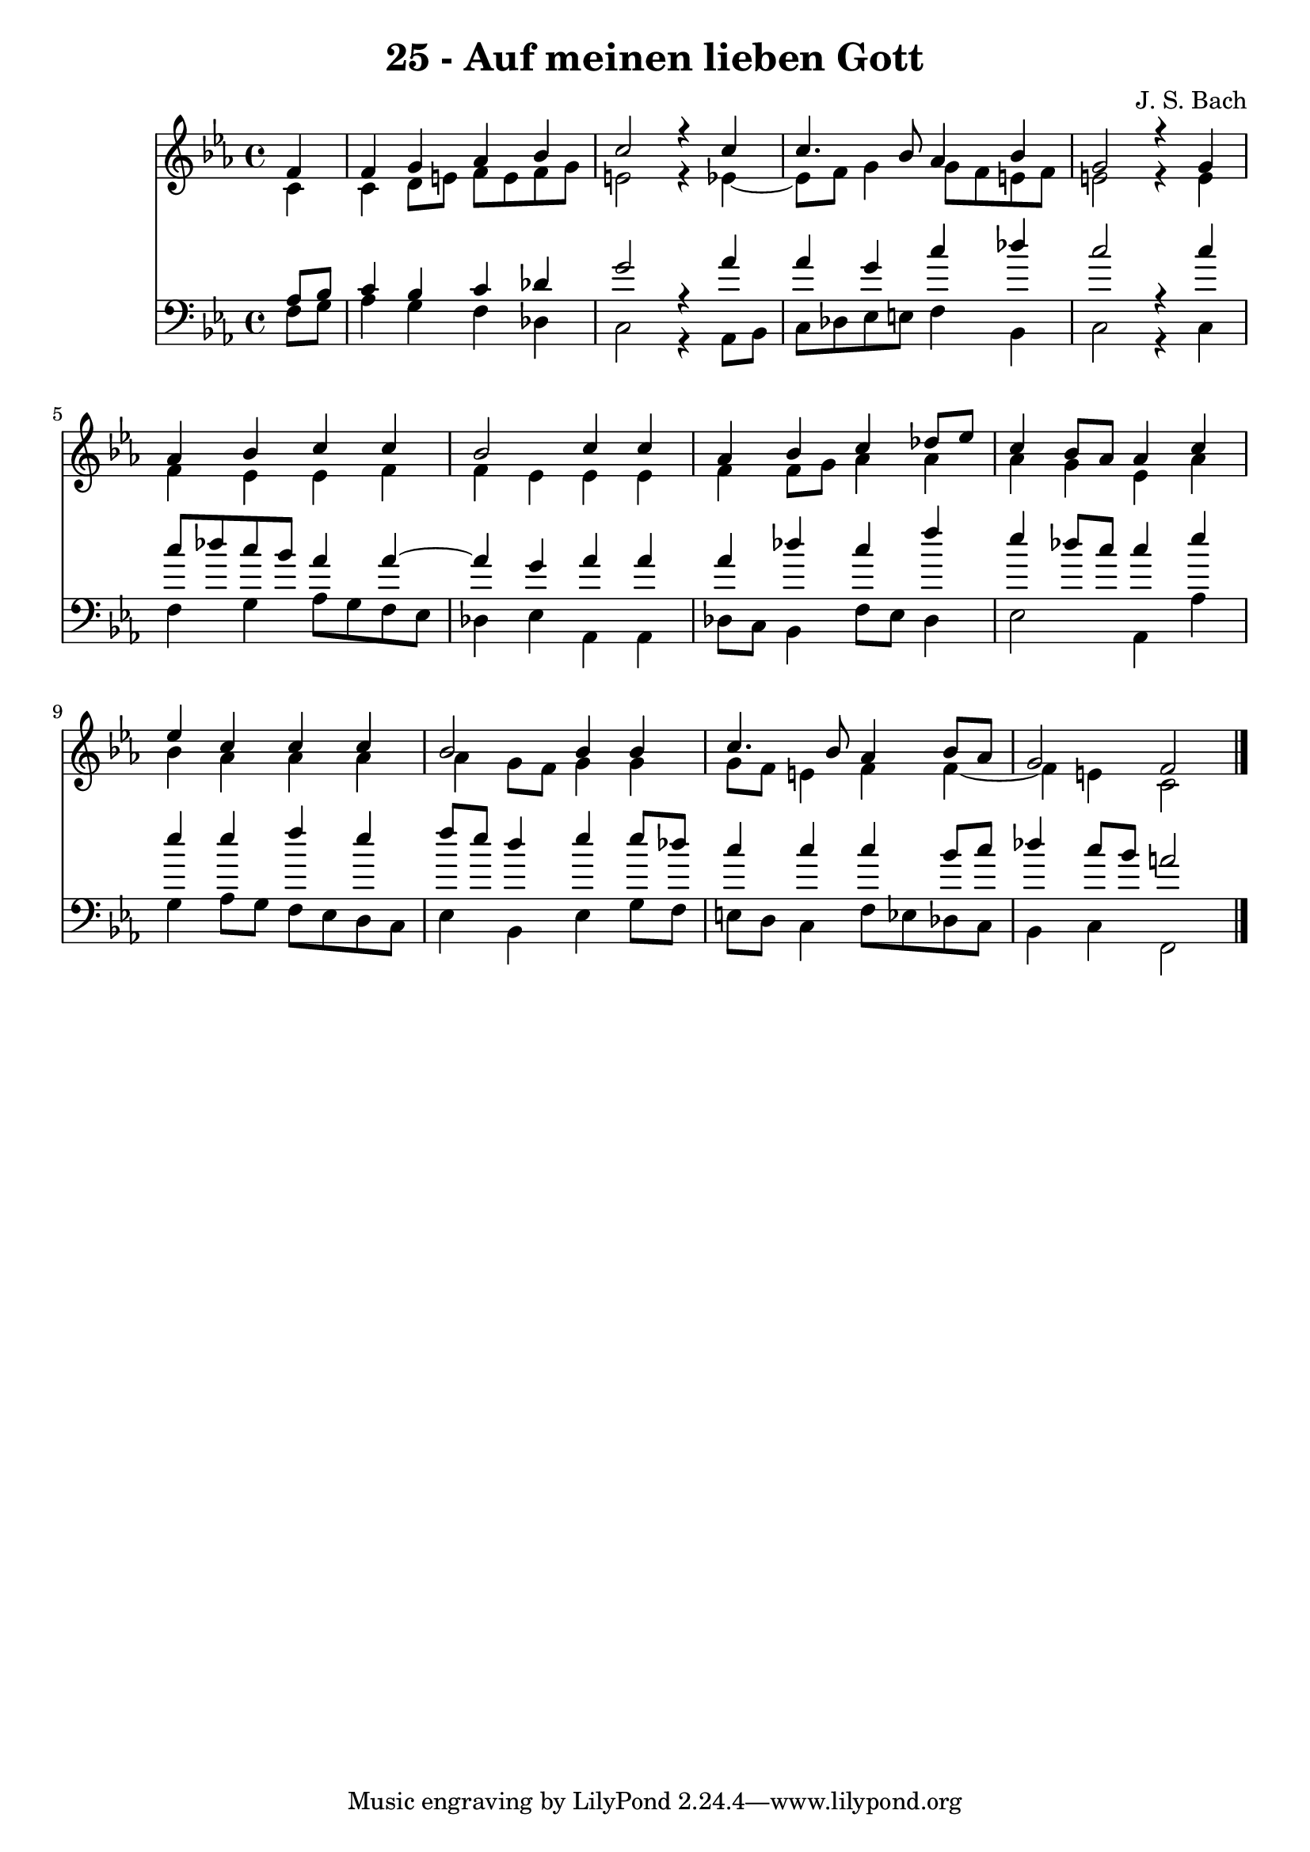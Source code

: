 \version "2.10.33"

\header {
  title = "25 - Auf meinen lieben Gott"
  composer = "J. S. Bach"
}


global = {
  \time 4/4
  \key c \minor
}


soprano = \relative c' {
  \partial 4 f4 
    f4 g4 aes4 bes4 
  c2 r4 c4 
  c4. bes8 aes4 bes4 
  g2 r4 g4 
  aes4 bes4 c4 c4   %5
  bes2 c4 c4 
  aes4 bes4 c4 des8 ees8 
  c4 bes8 aes8 aes4 c4 
  ees4 c4 c4 c4 
  bes2 bes4 bes4   %10
  c4. bes8 aes4 bes8 aes8 
  g2 f2 
  
}

alto = \relative c' {
  \partial 4 c4 
    c4 d8 e8 f8 e8 f8 g8 
  e2 r4 ees4~ 
  ees8 f8 g4 g8 f8 e8 f8 
  e2 r4 e4 
  f4 ees4 ees4 f4   %5
  f4 ees4 ees4 ees4 
  f4 f8 g8 aes4 aes4 
  aes4 g4 ees4 aes4 
  bes4 aes4 aes4 aes4 
  aes4 g8 f8 g4 g4   %10
  g8 f8 e4 f4 f4~ 
  f4 e4 c2 
  
}

tenor = \relative c' {
  \partial 4 aes8  bes8 
    c4 bes4 c4 des4 
  g2 r4 aes4 
  aes4 g4 c4 des4 
  c2 r4 c4 
  c8 des8 c8 bes8 aes4 aes4~   %5
  aes4 g4 aes4 aes4 
  aes4 des4 c4 f4 
  ees4 des8 c8 c4 ees4 
  ees4 ees4 f4 ees4 
  f8 ees8 d4 ees4 ees8 des8   %10
  c4 c4 c4 bes8 c8 
  des4 c8 bes8 a2 
  
}

baixo = \relative c {
  \partial 4 f8  g8 
    aes4 g4 f4 des4 
  c2 r4 aes8 bes8 
  c8 des8 ees8 e8 f4 bes,4 
  c2 r4 c4 
  f4 g4 aes8 g8 f8 ees8   %5
  des4 ees4 aes,4 aes4 
  des8 c8 bes4 f'8 ees8 des4 
  ees2 aes,4 aes'4 
  g4 aes8 g8 f8 ees8 d8 c8 
  ees4 bes4 ees4 g8 f8   %10
  e8 d8 c4 f8 ees8 des8 c8 
  bes4 c4 f,2 
  
}

\score {
  <<
    \new Staff {
      <<
        \global
        \new Voice = "1" { \voiceOne \soprano }
        \new Voice = "2" { \voiceTwo \alto }
      >>
    }
    \new Staff {
      <<
        \global
        \clef "bass"
        \new Voice = "1" {\voiceOne \tenor }
        \new Voice = "2" { \voiceTwo \baixo \bar "|."}
      >>
    }
  >>
}